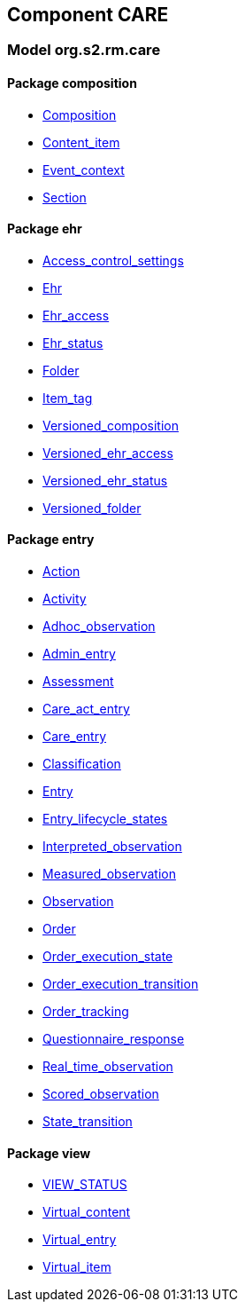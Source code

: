
== Component CARE

=== Model org.s2.rm.care

==== Package composition

[.xcode]
* link:/releases/S2-RM-CARE/{care_release}/docs/ehr.html#_composition_class[Composition^]
[.xcode]
* link:/releases/S2-RM-CARE/{care_release}/docs/ehr.html#_content_item_class[Content_item^]
[.xcode]
* link:/releases/S2-RM-CARE/{care_release}/docs/ehr.html#_event_context_class[Event_context^]
[.xcode]
* link:/releases/S2-RM-CARE/{care_release}/docs/ehr.html#_section_class[Section^]

==== Package ehr

[.xcode]
* link:/releases/S2-RM-CARE/{care_release}/docs/ehr.html#_access_control_settings_class[Access_control_settings^]
[.xcode]
* link:/releases/S2-RM-CARE/{care_release}/docs/ehr.html#_ehr_class[Ehr^]
[.xcode]
* link:/releases/S2-RM-CARE/{care_release}/docs/ehr.html#_ehr_access_class[Ehr_access^]
[.xcode]
* link:/releases/S2-RM-CARE/{care_release}/docs/ehr.html#_ehr_status_class[Ehr_status^]
[.xcode]
* link:/releases/S2-RM-CARE/{care_release}/docs/ehr.html#_folder_class[Folder^]
[.xcode]
* link:/releases/S2-RM-CARE/{care_release}/docs/ehr.html#_item_tag_class[Item_tag^]
[.xcode]
* link:/releases/S2-RM-CARE/{care_release}/docs/ehr.html#_versioned_composition_class[Versioned_composition^]
[.xcode]
* link:/releases/S2-RM-CARE/{care_release}/docs/ehr.html#_versioned_ehr_access_class[Versioned_ehr_access^]
[.xcode]
* link:/releases/S2-RM-CARE/{care_release}/docs/ehr.html#_versioned_ehr_status_class[Versioned_ehr_status^]
[.xcode]
* link:/releases/S2-RM-CARE/{care_release}/docs/ehr.html#_versioned_folder_class[Versioned_folder^]

==== Package entry

[.xcode]
* link:/releases/S2-RM-CARE/{care_release}/docs/entry.html#_action_class[Action^]
[.xcode]
* link:/releases/S2-RM-CARE/{care_release}/docs/entry.html#_activity_class[Activity^]
[.xcode]
* link:/releases/S2-RM-CARE/{care_release}/docs/entry.html#_adhoc_observation_class[Adhoc_observation^]
[.xcode]
* link:/releases/S2-RM-CARE/{care_release}/docs/entry.html#_admin_entry_class[Admin_entry^]
[.xcode]
* link:/releases/S2-RM-CARE/{care_release}/docs/entry.html#_assessment_class[Assessment^]
[.xcode]
* link:/releases/S2-RM-CARE/{care_release}/docs/entry.html#_care_act_entry_class[Care_act_entry^]
[.xcode]
* link:/releases/S2-RM-CARE/{care_release}/docs/entry.html#_care_entry_class[Care_entry^]
[.xcode]
* link:/releases/S2-RM-CARE/{care_release}/docs/entry.html#_classification_class[Classification^]
[.xcode]
* link:/releases/S2-RM-CARE/{care_release}/docs/entry.html#_entry_class[Entry^]
[.xcode]
* link:/releases/S2-RM-CARE/{care_release}/docs/entry.html#_entry_lifecycle_states_enumeration[Entry_lifecycle_states^]
[.xcode]
* link:/releases/S2-RM-CARE/{care_release}/docs/entry.html#_interpreted_observation_class[Interpreted_observation^]
[.xcode]
* link:/releases/S2-RM-CARE/{care_release}/docs/entry.html#_measured_observation_class[Measured_observation^]
[.xcode]
* link:/releases/S2-RM-CARE/{care_release}/docs/entry.html#_observation_class[Observation^]
[.xcode]
* link:/releases/S2-RM-CARE/{care_release}/docs/entry.html#_order_class[Order^]
[.xcode]
* link:/releases/S2-RM-CARE/{care_release}/docs/entry.html#_order_execution_state_enumeration[Order_execution_state^]
[.xcode]
* link:/releases/S2-RM-CARE/{care_release}/docs/entry.html#_order_execution_transition_enumeration[Order_execution_transition^]
[.xcode]
* link:/releases/S2-RM-CARE/{care_release}/docs/entry.html#_order_tracking_class[Order_tracking^]
[.xcode]
* link:/releases/S2-RM-CARE/{care_release}/docs/entry.html#_questionnaire_response_class[Questionnaire_response^]
[.xcode]
* link:/releases/S2-RM-CARE/{care_release}/docs/entry.html#_real_time_observation_class[Real_time_observation^]
[.xcode]
* link:/releases/S2-RM-CARE/{care_release}/docs/entry.html#_scored_observation_class[Scored_observation^]
[.xcode]
* link:/releases/S2-RM-CARE/{care_release}/docs/entry.html#_state_transition_class[State_transition^]

==== Package view

[.xcode]
* link:/releases/S2-RM-CARE/{care_release}/docs/view.html#_view_status_enumeration[VIEW_STATUS^]
[.xcode]
* link:/releases/S2-RM-CARE/{care_release}/docs/view.html#_virtual_content_class[Virtual_content^]
[.xcode]
* link:/releases/S2-RM-CARE/{care_release}/docs/view.html#_virtual_entry_class[Virtual_entry^]
[.xcode]
* link:/releases/S2-RM-CARE/{care_release}/docs/view.html#_virtual_item_class[Virtual_item^]
